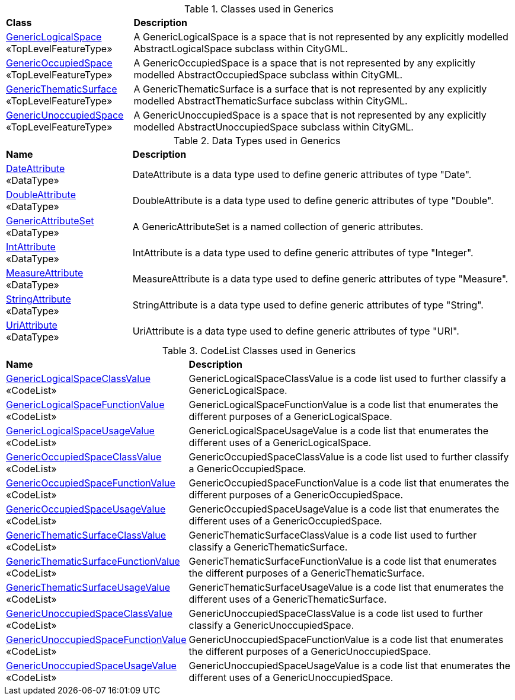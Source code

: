 [[Generics-class-table]]
.Classes used in Generics
[cols="2,6",options="headers"]
|===
^|*Class* ^|*Description*
|<<GenericLogicalSpace-section,GenericLogicalSpace>> +
 «TopLevelFeatureType»  |A GenericLogicalSpace is a space that is not represented by any explicitly modelled AbstractLogicalSpace subclass within CityGML.
|<<GenericOccupiedSpace-section,GenericOccupiedSpace>> +
 «TopLevelFeatureType»  |A GenericOccupiedSpace is a space that is not represented by any explicitly modelled AbstractOccupiedSpace subclass within CityGML.
|<<GenericThematicSurface-section,GenericThematicSurface>> +
 «TopLevelFeatureType»  |A GenericThematicSurface is a surface that is not represented by any explicitly modelled AbstractThematicSurface subclass within CityGML.
|<<GenericUnoccupiedSpace-section,GenericUnoccupiedSpace>> +
 «TopLevelFeatureType»  |A GenericUnoccupiedSpace is a space that is not represented by any explicitly modelled AbstractUnoccupiedSpace subclass within CityGML.
|===

[[Generics-datatypes-table]]
.Data Types used in Generics
[cols="2,6",options="headers"]
|===
^|*Name* ^|*Description*
|<<DateAttribute-section,DateAttribute>> +
 «DataType»  |DateAttribute is a data type used to define generic attributes of type "Date".
|<<DoubleAttribute-section,DoubleAttribute>> +
 «DataType»  |DoubleAttribute is a data type used to define generic attributes of type "Double".
|<<GenericAttributeSet-section,GenericAttributeSet>> +
 «DataType»  |A GenericAttributeSet is a named collection of generic attributes.
|<<IntAttribute-section,IntAttribute>> +
 «DataType»  |IntAttribute is a data type used to define generic attributes of type "Integer".
|<<MeasureAttribute-section,MeasureAttribute>> +
 «DataType»  |MeasureAttribute is a data type used to define generic attributes of type "Measure".
|<<StringAttribute-section,StringAttribute>> +
 «DataType»  |StringAttribute is a data type used to define generic attributes of type "String".
|<<UriAttribute-section,UriAttribute>> +
 «DataType»  |UriAttribute is a data type used to define generic attributes of type "URI".
|===

[[Generics-codelist-table]]
.CodeList Classes used in Generics
[cols="2,6",options="headers"]
|===
^|*Name* ^|*Description*
|<<GenericLogicalSpaceClassValue-section,GenericLogicalSpaceClassValue>> +
 «CodeList»  |GenericLogicalSpaceClassValue is a code list used to further classify a GenericLogicalSpace.
|<<GenericLogicalSpaceFunctionValue-section,GenericLogicalSpaceFunctionValue>> +
 «CodeList»  |GenericLogicalSpaceFunctionValue is a code list that enumerates the different purposes of a GenericLogicalSpace.
|<<GenericLogicalSpaceUsageValue-section,GenericLogicalSpaceUsageValue>> +
 «CodeList»  |GenericLogicalSpaceUsageValue is a code list that enumerates the different uses of a GenericLogicalSpace.
|<<GenericOccupiedSpaceClassValue-section,GenericOccupiedSpaceClassValue>> +
 «CodeList»  |GenericOccupiedSpaceClassValue is a code list used to further classify a GenericOccupiedSpace.
|<<GenericOccupiedSpaceFunctionValue-section,GenericOccupiedSpaceFunctionValue>> +
 «CodeList»  |GenericOccupiedSpaceFunctionValue is a code list that enumerates the different purposes of a GenericOccupiedSpace.
|<<GenericOccupiedSpaceUsageValue-section,GenericOccupiedSpaceUsageValue>> +
 «CodeList»  |GenericOccupiedSpaceUsageValue is a code list that enumerates the different uses of a GenericOccupiedSpace.
|<<GenericThematicSurfaceClassValue-section,GenericThematicSurfaceClassValue>> +
 «CodeList»  |GenericThematicSurfaceClassValue is a code list used to further classify a GenericThematicSurface.
|<<GenericThematicSurfaceFunctionValue-section,GenericThematicSurfaceFunctionValue>> +
 «CodeList»  |GenericThematicSurfaceFunctionValue is a code list that enumerates the different purposes of a GenericThematicSurface.
|<<GenericThematicSurfaceUsageValue-section,GenericThematicSurfaceUsageValue>> +
 «CodeList»  |GenericThematicSurfaceUsageValue is a code list that enumerates the different uses of a GenericThematicSurface.
|<<GenericUnoccupiedSpaceClassValue-section,GenericUnoccupiedSpaceClassValue>> +
 «CodeList»  |GenericUnoccupiedSpaceClassValue is a code list used to further classify a GenericUnoccupiedSpace.
|<<GenericUnoccupiedSpaceFunctionValue-section,GenericUnoccupiedSpaceFunctionValue>> +
 «CodeList»  |GenericUnoccupiedSpaceFunctionValue is a code list that enumerates the different purposes of a GenericUnoccupiedSpace.
|<<GenericUnoccupiedSpaceUsageValue-section,GenericUnoccupiedSpaceUsageValue>> +
 «CodeList»  |GenericUnoccupiedSpaceUsageValue is a code list that enumerates the different uses of a GenericUnoccupiedSpace.
|===  



